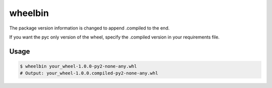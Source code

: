 wheelbin
========

The package version information is changed to append .compiled to the end.

If you want the pyc only version of the wheel, specify the .compiled version
in your requirements file.

Usage
-----

.. code-block:: bash

    $ wheelbin your_wheel-1.0.0-py2-none-any.whl
    # Output: your_wheel-1.0.0.compiled-py2-none-any.whl
